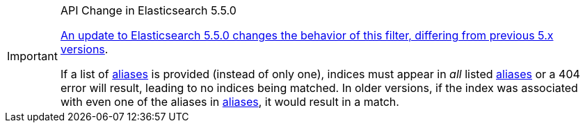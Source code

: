 [IMPORTANT]
.API Change in Elasticsearch 5.5.0
============================
https://www.elastic.co/guide/en/elasticsearch/reference/5.5/breaking-changes-5.5.html#breaking_55_rest_changes[An update to Elasticsearch 5.5.0 changes the behavior of this filter, differing from previous 5.x versions].

If a list of <<fe_aliases,aliases>> is provided (instead of only one), indices
must appear in _all_ listed <<fe_aliases,aliases>> or a 404 error will result,
leading to no indices being matched.  In older versions, if the index was
associated with even one of the aliases in <<fe_aliases,aliases>>, it would
result in a match.
============================
